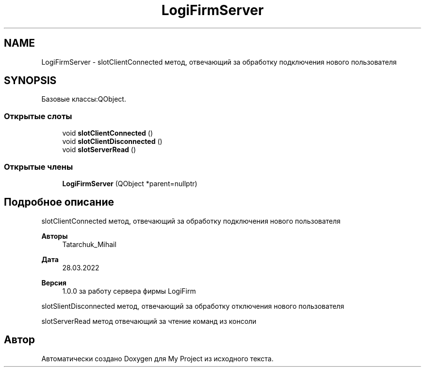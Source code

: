 .TH "LogiFirmServer" 3 "Вс 17 Апр 2022" "My Project" \" -*- nroff -*-
.ad l
.nh
.SH NAME
LogiFirmServer \- slotClientConnected метод, отвечающий за обработку подключения нового пользователя  

.SH SYNOPSIS
.br
.PP
.PP
Базовые классы:QObject\&.
.SS "Открытые слоты"

.in +1c
.ti -1c
.RI "void \fBslotClientConnected\fP ()"
.br
.ti -1c
.RI "void \fBslotClientDisconnected\fP ()"
.br
.ti -1c
.RI "void \fBslotServerRead\fP ()"
.br
.in -1c
.SS "Открытые члены"

.in +1c
.ti -1c
.RI "\fBLogiFirmServer\fP (QObject *parent=nullptr)"
.br
.in -1c
.SH "Подробное описание"
.PP 
slotClientConnected метод, отвечающий за обработку подключения нового пользователя 


.PP
\fBАвторы\fP
.RS 4
Tatarchuk_Mihail 
.RE
.PP
\fBДата\fP
.RS 4
28\&.03\&.2022 
.RE
.PP
\fBВерсия\fP
.RS 4
1\&.0\&.0 за работу сервера фирмы LogiFirm
.RE
.PP
slotSlientDisconnected метод, отвечающий за обработку отключения нового пользователя
.PP
slotServerRead метод отвечающий за чтение команд из консоли 

.SH "Автор"
.PP 
Автоматически создано Doxygen для My Project из исходного текста\&.
